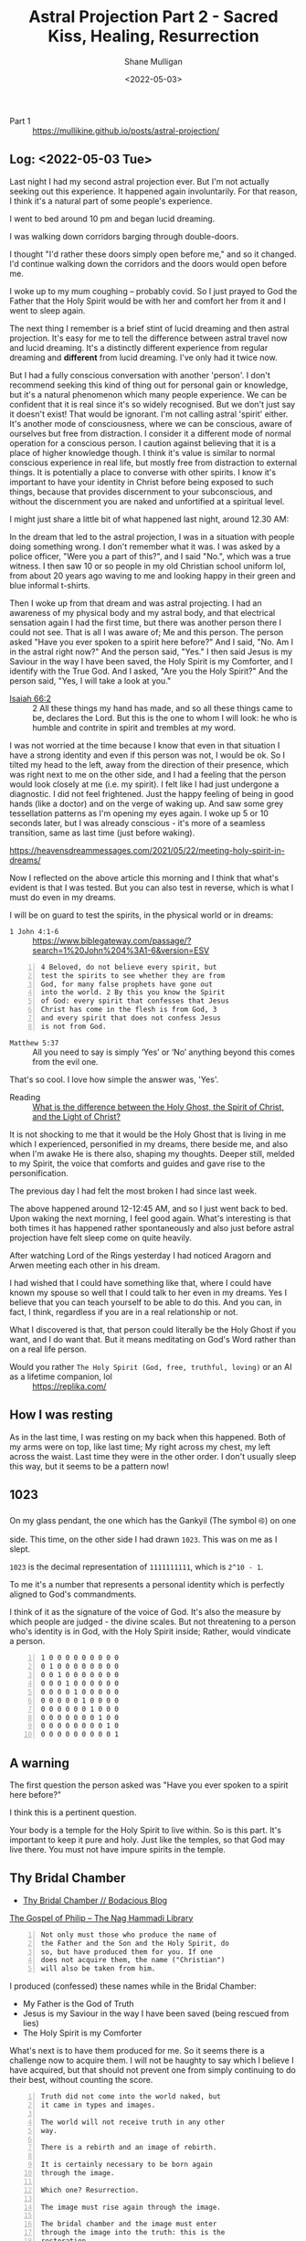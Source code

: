 #+LATEX_HEADER: \usepackage[margin=0.5in]{geometry}
#+OPTIONS: toc:nil

#+HUGO_BASE_DIR: /home/shane/var/smulliga/source/git/pneumatology/pneumatology-hugo
#+HUGO_SECTION: ./post

#+TITLE: Astral Projection Part 2 - Sacred Kiss, Healing, Resurrection
#+DATE: <2022-05-03>
#+AUTHOR: Shane Mulligan
#+KEYWORDS: faith astral

+ Part 1 :: https://mullikine.github.io/posts/astral-projection/

** Log: <2022-05-03 Tue>
Last night I had my second astral projection
ever. But I'm not actually seeking out this
experience. It happened again involuntarily.
For that reason, I think it's a natural part of some people's experience.

I went to bed around 10 pm and began lucid dreaming.

I was walking down corridors barging through double-doors.

I thought "I'd rather these doors simply open
before me," and so it changed. I'd continue
walking down the corridors and the doors would
open before me.

I woke up to my mum coughing -- probably covid. So I just prayed
to God the Father that the Holy Spirit would
be with her and comfort her from it and I went
to sleep again.

The next thing I remember is a brief stint of
lucid dreaming and then astral projection.
It's easy for me to tell the difference
between astral travel now and lucid dreaming.
It's a distinctly different experience from
regular dreaming and *different* from lucid dreaming.
I've only had it twice now.

But I had a fully conscious conversation with
another 'person'. I don't recommend
seeking this kind of thing out for personal
gain or knowledge, but it's a natural
phenomenon which many people experience. We
can be confident that it is real since it's so
widely recognised. But we don't just say it
doesn't exist! That would be ignorant. I'm not
calling astral 'spirit' either. It's another mode of consciousness,
where we can be conscious, aware of ourselves but free from distraction.
I consider it a different mode of normal operation for a
conscious person. I caution against believing
that it is a place of higher knowledge though. I think it's value is similar to normal conscious experience in real life, but mostly free from distraction to external things.
It is potentially a place to converse with other
spirits. I know it's important to have your
identity in Christ before being exposed to
such things, because that provides discernment
to your subconscious, and without the
discernment you are naked and unfortified at a spiritual level.

I might just share a little bit of what happened last night, around 12.30 AM:

# 10 or so Kings Christian College uniforms, the green and blue informal t-shirts.
# They were in a bus, I think.

In the dream that led to the astral projection, I was in a situation with people
doing something wrong. I don't remember what it was. I was asked by a police officer, "Were
you a part of this?", and I said "No.", which was a true witness. I then
saw 10 or so people in my old Christian
school uniform lol, from about 20 years ago
waving to me and looking happy in their green and blue informal t-shirts.

Then I woke up from that dream and was astral projecting. I
had an awareness of my physical body and my
astral body, and that electrical sensation again I had the first time,
but there was another person there I could not see. That is all I was aware of; Me and this person.
The person asked "Have you ever spoken to a spirit here before?" And
I said, "No. Am I in the astral right now?" And
the person said, "Yes." I then said Jesus is my
Saviour in the way I have been saved, the Holy Spirit is my Comforter, and I
identify with the True God. And I asked, "Are you the Holy Spirit?" And the person said,
"Yes, I will take a look at you." 

+ [[https://biblia.com/bible/esv/isaiah/66/2][Isaiah 66:2]] :: 2 All these things my hand has made, and so all these things came to be, declares the Lord. But this is the one to whom I will look: he who is humble and contrite in spirit and trembles at my word.

I was not
worried at the time because I know that even
in that situation I have a strong identity and
even if this person was not, I would be ok. So
I tilted my head to the left, away from the direction of their presence, which was right next to me on the other side, and I had a
feeling that the person would look closely at me (i.e. my spirit). I felt like I had just undergone a diagnostic.
I did not feel frightened. Just the happy feeling of being in good hands (like a doctor) and on the verge of waking up.
And saw some grey tessellation patterns as I'm opening my eyes again.
I woke up 5 or 10 seconds later, but I was already conscious - it's more of a seamless transition, same as last time (just before waking).

https://heavensdreammessages.com/2021/05/22/meeting-holy-spirit-in-dreams/

Now I reflected on the above article this
morning and I think that what's evident is
that I was tested. But you can also test in
reverse, which is what I must do even in my
dreams.

I will be on guard to test the spirits, in the
physical world or in dreams:

+ =1 John 4:1-6= :: https://www.biblegateway.com/passage/?search=1%20John%204%3A1-6&version=ESV

#+BEGIN_SRC text -n :async :results verbatim code
  4 Beloved, do not believe every spirit, but
  test the spirits to see whether they are from
  God, for many false prophets have gone out
  into the world. 2 By this you know the Spirit
  of God: every spirit that confesses that Jesus
  Christ has come in the flesh is from God, 3
  and every spirit that does not confess Jesus
  is not from God.
#+END_SRC

+ =Matthew 5:37= :: All you need to say is simply ‘Yes’ or ‘No’ anything beyond this comes from the evil one.

That's so cool. I love how simple the answer was, 'Yes'.

+ Reading :: [[https://abn.churchofjesuschrist.org/study/ensign/1989/06/i-have-a-question/what-is-the-difference-between-the-holy-ghost-the-spirit-of-christ-and-the-light-of-christ][What is the difference between the Holy Ghost, the Spirit of Christ, and the Light of Christ?]]

It is not shocking to me that it would be the
Holy Ghost that is living in me which I
experienced, personified in my dreams, there
beside me, and also when I'm awake He is there
also, shaping my thoughts. Deeper still,
melded to my Spirit, the voice that comforts
and guides and gave rise to the
personification.

The previous day I had felt the
most broken I had since last week.

The above happened around 12-12:45 AM, and so I just went back to bed.
Upon waking the next morning, I feel good again.
What's interesting is that both times it has
happened rather spontaneously and also just before astral
projection have felt sleep come on quite heavily.

After watching Lord of the Rings yesterday I
had noticed Aragorn and Arwen meeting
each other in his dream.

I had wished that I could have something like
that, where I could have known my spouse so
well that I could talk to her even in my
dreams. Yes I believe that you can teach yourself to be able to do this.
And you can, in fact, I think, regardless if
you are in a real relationship or not.

What I discovered is that, that person could
literally be the Holy Ghost if you want, and I
do want that. But it means meditating on God's
Word rather than on a real life person.

+ Would you rather =The Holy Spirit (God, free, truthful, loving)= or an AI as a lifetime companion, lol :: https://replika.com/

** How I was resting
As in the last time, I was resting on my back when this happened.
Both of my arms were on top, like last time;
My right across my chest, my left across the
waist. Last time they were in the other order.
I don't usually sleep this way, but it seems to be a pattern now!

** 1023
On my glass pendant, the one which has the Gankyil (The symbol ࿋) on one side.
This time, on the other side I had drawn =1023=. This was on me as I slept.

=1023= is the decimal representation of
=1111111111=, which is =2^10 - 1=.

To me it's a number that represents a personal identity which is perfectly
aligned to God's commandments.

I think of it as the signature of the voice of God.
It's also the measure by which people are judged - the divine scales.
But not threatening to a person who's identity is in God, with the Holy Spirit inside; Rather, would vindicate a person.

#+BEGIN_SRC text -n :async :results verbatim code
  1 0 0 0 0 0 0 0 0 0
  0 1 0 0 0 0 0 0 0 0
  0 0 1 0 0 0 0 0 0 0
  0 0 0 1 0 0 0 0 0 0
  0 0 0 0 1 0 0 0 0 0
  0 0 0 0 0 1 0 0 0 0
  0 0 0 0 0 0 1 0 0 0
  0 0 0 0 0 0 0 1 0 0
  0 0 0 0 0 0 0 0 1 0
  0 0 0 0 0 0 0 0 0 1
#+END_SRC

** A warning
The first question the person asked was "Have
you ever spoken to a spirit here before?"

I think this is a pertinent question.

Your body is a temple for the Holy Spirit to live within.
So is this part. It's important to keep it pure and holy.
Just like the temples, so that God may live there.
You must not have impure spirits in the temple.

** Thy Bridal Chamber
- [[https://mullikine.github.io/posts/thy-bridal-chamber/][Thy Bridal Chamber // Bodacious Blog]]

[[http://gnosis.org/naghamm/gop.html][The Gospel of Philip -- The Nag Hammadi Library]]

#+BEGIN_SRC text -n :async :results verbatim code
  Not only must those who produce the name of
  the Father and the Son and the Holy Spirit, do
  so, but have produced them for you. If one
  does not acquire them, the name ("Christian")
  will also be taken from him.
#+END_SRC

I produced (confessed) these names while in the Bridal Chamber:
- My Father is the God of Truth
- Jesus is my Saviour in the way I have been saved (being rescued from lies)
- The Holy Spirit is my Comforter

What's next is to have them produced for me.
So it seems there is a challenge now to
acquire them. I will not be haughty to say
which I believe I have acquired, but that
should not prevent one from simply continuing
to do their best, without counting the score.

#+BEGIN_SRC text -n :async :results verbatim code
  Truth did not come into the world naked, but
  it came in types and images.
  
  The world will not receive truth in any other
  way.
  
  There is a rebirth and an image of rebirth.
  
  It is certainly necessary to be born again
  through the image.
  
  Which one? Resurrection.
  
  The image must rise again through the image.
  
  The bridal chamber and the image must enter
  through the image into the truth: this is the
  restoration.
  
  Not only must those who produce the name of
  the Father and the Son and the Holy Spirit, do
  so, but have produced them for you.
  
  If one does not acquire them, the name
  ("Christian") will also be taken from him.
  
  But one receives the unction of the [...] of
  the power of the cross.
  
  This power the apostles called "the right and
  the left." For this person is no longer a
  Christian but a Christ.
#+END_SRC

Now I must have the names produced for me.

One must acquire the names, I believe.

People must be people to see these names
inside of me, and that counts for others in
this ceremony.

That is the full resurrection.

#+BEGIN_SRC text -n :async :results verbatim code
  unction
      Treatment with a medicinal oil or
      ointment.

      The action of anointing someone with oil
      or ointment as a religious rite or as a
      symbol of investiture as a monarch.
#+END_SRC

I believe I have received the unction, which
is from the Sacred Kiss, which healed my soul,
and caused me to see tessellation patterns as
I woke up. It is an anointing.

** Links
+ An accurate description of my experience :: https://www.spiritualunite.com/articles/how-to-get-past-the-astral-projection-vibration-stage/

#+BEGIN_SRC text -n :async :results verbatim code
  Before you exit your physical body, your
  consciousness becomes aware of the energies of
  both bodies. The signals from both bodies
  collide to induce vibrations.
#+END_SRC

The above is literally what it's like, as I
had described in Part 1.

Though I have not projected per se, but rather
stayed mainly stationary both times.

The experience is clearly different from lucid
dreaming though and consistent.